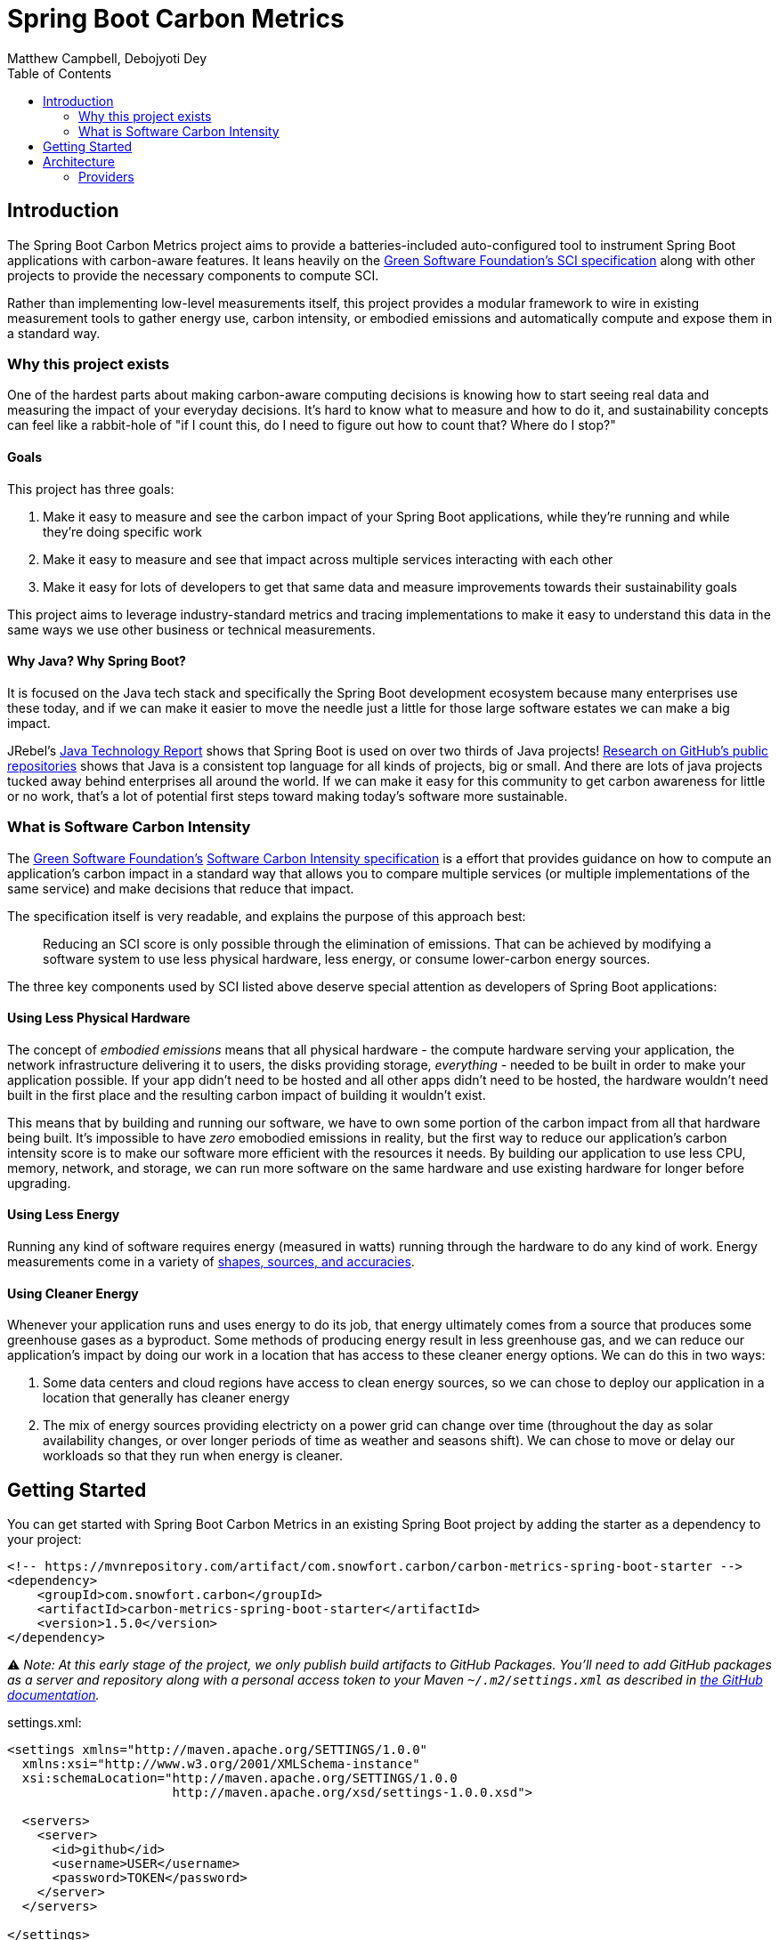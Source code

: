 = Spring Boot Carbon Metrics
Matthew Campbell, Debojyoti Dey
:toc: left

== Introduction

The Spring Boot Carbon Metrics project aims to provide a batteries-included auto-configured tool to instrument Spring Boot applications with carbon-aware features.  It leans heavily on the <<sci, Green Software Foundation's SCI specification>> along with other projects to provide the necessary components to compute SCI.

Rather than implementing low-level measurements itself, this project provides a modular framework to wire in existing measurement tools to gather energy use, carbon intensity, or embodied emissions and automatically compute and expose them in a standard way.

=== Why this project exists

One of the hardest parts about making carbon-aware computing decisions is knowing how to start seeing real data and measuring the impact of your everyday decisions. It's hard to know what to measure and how to do it, and sustainability concepts can feel like a rabbit-hole of "if I count this, do I need to figure out how to count that? Where do I stop?"

==== Goals
This project has three goals:

1. Make it easy to measure and see the carbon impact of your Spring Boot applications, while they're running and while they're doing specific work
1. Make it easy to measure and see that impact across multiple services interacting with each other
1. Make it easy for lots of developers to get that same data and measure improvements towards their sustainability goals

This project aims to leverage industry-standard metrics and tracing implementations to make it easy to understand this data in the same ways we use other business or technical measurements.

==== Why Java?  Why Spring Boot?

It is focused on the Java tech stack and specifically the Spring Boot development ecosystem because many enterprises use these today, and if we can make it easier to move the needle just a little for those large software estates we can make a big impact.

JRebel's link:https://www.jrebel.com/blog/2021-java-technology-report[Java Technology Report] shows that Spring Boot is used on over two thirds of Java projects! link:https://brainhub.eu/library/most-popular-languages-on-github[Research on GitHub's public repositories] shows that Java is a consistent top language for all kinds of projects, big or small. And there are lots of java projects tucked away behind enterprises all around the world. If we can make it easy for this community to get carbon awareness for little or no work, that's a lot of potential first steps toward making today's software more sustainable.

=== What is Software Carbon Intensity [[sci]]

The link:https://greensoftware.foundation[Green Software Foundation's] link:https://github.com/Green-Software-Foundation/sci[Software Carbon Intensity specification] is a effort that provides guidance on how to compute an application's carbon impact in a standard way that allows you to compare multiple services (or multiple implementations of the same service) and make decisions that reduce that impact.

The specification itself is very readable, and explains the purpose of this approach best:

> Reducing an SCI score is only possible through the elimination of emissions. That can be achieved by modifying a software system to use less physical hardware, less energy, or consume lower-carbon energy sources.

The three key components used by SCI listed above deserve special attention as developers of Spring Boot applications:

==== Using Less Physical Hardware

The concept of _embodied emissions_ means that all physical hardware - the compute hardware serving your application, the network infrastructure delivering it to users, the disks providing storage, _everything_ - needed to be built in order to make your application possible.  If your app didn't need to be hosted and all other apps didn't need to be hosted, the hardware wouldn't need built in the first place and the resulting carbon impact of building it wouldn't exist.

This means that by building and running our software, we have to own some portion of the carbon impact from all that hardware being built.  It's impossible to have _zero_ emobodied emissions in reality, but the first way to reduce our application's carbon intensity score is to make our software more efficient with the resources it needs.  By building our application to use less CPU, memory, network, and storage, we can run more software on the same hardware and use existing hardware for longer before upgrading.

==== Using Less Energy

Running any kind of software requires energy (measured in watts) running through the hardware to do any kind of work.  Energy measurements come in a variety of link:https://firefox-source-docs.mozilla.org/performance/power_profiling_overview.html#power-and-power-related-measurements[shapes, sources, and accuracies].

==== Using Cleaner Energy

Whenever your application runs and uses energy to do its job, that energy ultimately comes from a source that produces some greenhouse gases as a byproduct.  Some methods of producing energy result in less greenhouse gas, and we can reduce our application's impact by doing our work in a location that has access to these cleaner energy options.  We can do this in two ways:

1. Some data centers and cloud regions have access to clean energy sources, so we can chose to deploy our application in a location that generally has cleaner energy
1. The mix of energy sources providing electricty on a power grid can change over time (throughout the day as solar availability changes, or over longer periods of time as weather and seasons shift).  We can chose to move or delay our workloads so that they run when energy is cleaner.

== Getting Started

You can get started with Spring Boot Carbon Metrics in an existing Spring Boot project by adding the starter as a dependency to your project:

```xml
<!-- https://mvnrepository.com/artifact/com.snowfort.carbon/carbon-metrics-spring-boot-starter -->
<dependency>
    <groupId>com.snowfort.carbon</groupId>
    <artifactId>carbon-metrics-spring-boot-starter</artifactId>
    <version>1.5.0</version>
</dependency>

```

⚠️ _️Note: At this early stage of the project, we only publish build artifacts to GitHub Packages.  You'll need to add GitHub packages as a server and repository along with a personal access token to your Maven `~/.m2/settings.xml` as described in link:https://docs.github.com/en/packages/working-with-a-github-packages-registry/working-with-the-apache-maven-registry#authenticating-with-a-personal-access-token[the GitHub documentation]._

settings.xml:
```xml
<settings xmlns="http://maven.apache.org/SETTINGS/1.0.0"
  xmlns:xsi="http://www.w3.org/2001/XMLSchema-instance"
  xsi:schemaLocation="http://maven.apache.org/SETTINGS/1.0.0
                      http://maven.apache.org/xsd/settings-1.0.0.xsd">

  <servers>
    <server>
      <id>github</id>
      <username>USER</username>
      <password>TOKEN</password>
    </server>
  </servers>

</settings>
```

pom.xml:
```xml
  ...
  <repositories>
    <repository>
      <id>central</id>
      <url>https://repo1.maven.org/maven2</url>
    </repository>
    <repository>
      <id>github</id>
      <url>https://maven.pkg.github.com/mtthwcmpbll/spring-boot-carbon-metrics</url>
      <snapshots>
        <enabled>true</enabled>
      </snapshots>
    </repository>
  </repositories>
  ...
```

The Spring Boot Carbon Metrics project integrates with Green Software Foundation's link:https://github.com/Green-Software-Foundation/carbon-aware-sdk[Carbon-Aware SDK].  You can start up a local instance that communicates with the WattTime API as link:https://github.com/Green-Software-Foundation/carbon-aware-sdk/pkgs/container/carbon-aware-sdk[a Docker container] with the following command:

```bash
docker run -t -i \
  -e 'DataSources__EmissionsDataSource=WattTime' \
  -e 'DataSources__ForecastDataSource=WattTime' \
  -e 'DataSources__Configurations__WattTime__Type=WattTime' \
  -e 'DataSources__Configurations__WattTime__username=USERNAME' \
  -e 'DataSources__Configurations__WattTime__password=PASSWORD' \
  -p 80:80 \
  --name carbon-aware-sdk ghcr.io/green-software-foundation/carbon-aware-sdk:sha-1c57aee
```

Finally, configure a handful of properties for in your `application.yml` to point the application to the Carbon-Aware SDK:

```yaml
spring:
  carbon-aware:
    enabled: true
    endpoint: http://localhost:80
    location: westus2
```

You can find a list of supported locations for your application in the link:https://github.com/Green-Software-Foundation/carbon-aware-sdk/blob/e9885d7190f2d7af05a32ef172d92328b0b6a8d8/src/data/location-sources/azure-regions.json[Carbon-Aware SDK Azure Region names].

If you start up your application now, you'll see a couple of new metrics published to your `/actuator/metrics` endpoints, including `carbon_emissions` and `carbon_sci`:

```bash
➜ curl "http://localhost:8080/actuator/metrics/carbon.emissions" | jq

{
  "name": "carbon.emissions",
  "description": null,
  "baseUnit": null,
  "measurements": [
    {
      "statistic": "VALUE",
      "value": 516.18811706
    }
  ],
  "availableTags": []
}
```

== Architecture

At the center of the project is the link:#carbon-aware-starter[carbon aware starter] which can be added to any spring boot app. The carbon-aware-starter fetches the emissions data from the carbon-aware-sdk. It does the processing on top of this emissions information, the energy it draws and the embodied emissions value and exposes the emissions and the <<sci, SCI>> value through the actuator endpoints and prometheus metrics. Those can be then monitored on prometheus or grafana dashboard. These can be then further used for monitoring & alerting when the sci score crosses a certain limit.

image::images/architecture.png[]

=== Providers

The internal architecture provided by the carbon aware starter is modeled closely off of three primary components of the software carbon intensity score - emboddied emissions, energy consumption, and marginal emissions.  Each component is computed by a dedicated provider bean, allowing the starter to swap out better providers for specific environments or for developers to provide their own implementations.

==== Embodied Emissions Providers

- `ConfiguredEmbodiedEmissionsProvider` _(default)_ - This provider uses a static configured value as the embodied emissions for this service and the hardware it's using.  If left unconfigured, the default embodied emissions value is 0.
+
configuration:
+
```
spring:
  carbon-aware:
    embodiedEmissions: 0.0
```

==== Energy Consumption Providers

- `ResourceUtilizationEnergyConsumptionProvider` _(default)_ - This provider uses a heuristic approach based on the amount of CPUs used by the application and the percentage of those CPUs used.  This isn't the best stand-in for energy consumption, as it misses many other hardware that contribute to energy consumption and won't provide an concrete value in kilowatt-hours (kWh) as expected by the SCI computation.  It does scale roughly with the biggest contributor to energy usage though, and requires no special instrumentation for particular hardware so it's provided as a zero-configuration fallback.

- `PowerUtilizationEnergyConsumptionProvider` - This provider uses the link:https://github.com/oshi/oshi[Oshi library] to pull live power consumption data from the underlying hardware.  This provider is much more accurate than the default heuristic approach, and is automatically configured whenever your project link:https://central.sonatype.com/artifact/com.github.oshi/oshi-core-java11/6.4.4[includes Oshi on the classpath].

==== Marginal Emissions Providers

The starter currently providers the following providers:

- `CarbonAwareSdkMarginalEmissionsProvider` _(default)_ - This provider connects to the Green Software Foundation's Carbon-Aware SDK and provides the applications configured location to the SDK via an HTTP call to it's API.
+
configuration:
+
```
spring:
  carbon-aware:
    endpoint: http://localhost:80
    location: westus2
```